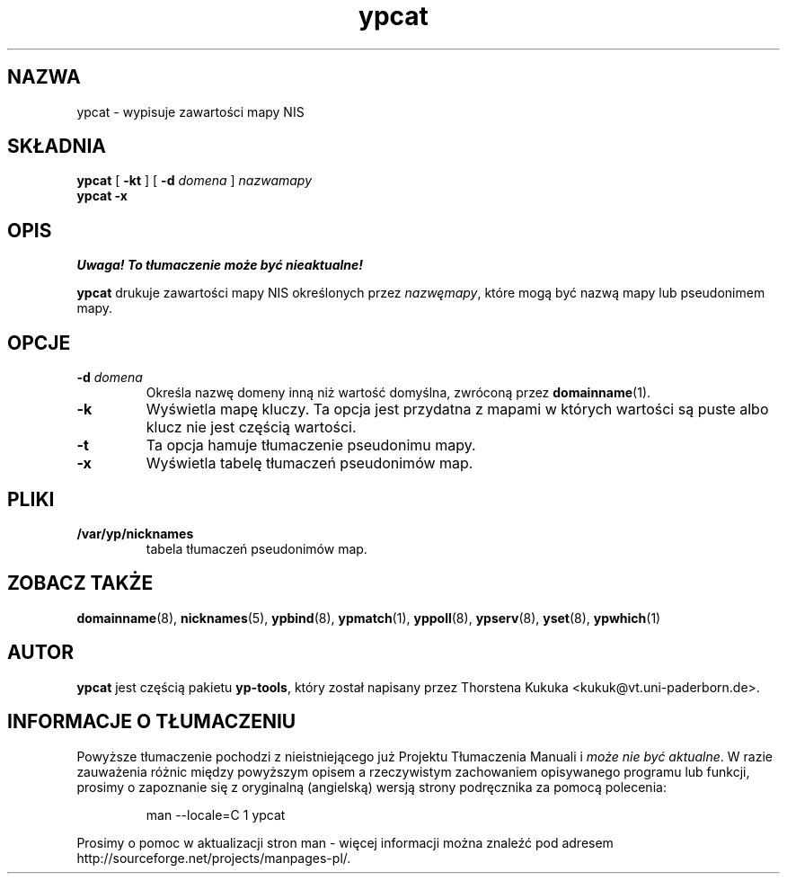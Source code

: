 .\" -*- nroff -*-
.\" Copyright (C) 1998 Thorsten Kukuk
.\" This file is part of the yp-tools.
.\" Author: Thorsten Kukuk <kukuk@vt.uni-paderborn.de>
.\"
.\" This program is free software; you can redistribute it and/or modify
.\" it under the terms of the GNU General Public License as published by
.\" the Free Software Foundation; either version 2, or (at your option)
.\" any later version.
.\"
.\" This program is distributed in the hope that it will be useful,
.\" but WITHOUT ANY WARRANTY; without even the implied warranty of
.\" MERCHANTABILITY or FITNESS FOR A PARTICULAR PURPOSE.  See the
.\" GNU General Public License for more details.
.\"
.\" You should have received a copy of the GNU General Public License
.\" along with this program; if not, write to the Free Software Foundation,
.\" Inc., 59 Temple Place - Suite 330, Boston, MA 02111-1307, USA.
.\"
.\" {PTM/TW/0.1/22-07-1999/"drukuje wartości wszystkich kluczy z bazy danych NIS"}
.\" Translation (c) 1999 Tomasz Wendlandt <juggler@cp.pl>.
.\"
.TH ypcat 1 "maj 1998" "Narzędzia YP 2.2"
.SH NAZWA
ypcat - wypisuje zawartości mapy NIS
.SH SKŁADNIA
.B ypcat
[
.BR \-kt
]
[
.BI \-d " domena"
]
.I nazwamapy
.br
.B ypcat
.B \-x
.LP
.SH OPIS
\fI Uwaga! To tłumaczenie może być nieaktualne!\fP
.PP
.B ypcat
drukuje zawartości mapy NIS określonych przez
.IR nazwęmapy ,
które mogą być nazwą mapy lub pseudonimem mapy.
.SH OPCJE
.TP
.BI \-d " domena"
Określa nazwę domeny inną niż wartość domyślna, zwróconą przez
.BR domainname (1).
.TP
.B \-k
Wyświetla mapę kluczy. Ta opcja jest przydatna z mapami w których 
wartości są puste albo klucz nie jest częścią wartości.
.TP
.B \-t
Ta opcja hamuje tłumaczenie pseudonimu mapy.
.TP
.B \-x
Wyświetla tabelę tłumaczeń pseudonimów map.
.SH PLIKI
.TP
.B /var/yp/nicknames
tabela tłumaczeń pseudonimów map.
.SH "ZOBACZ TAKŻE"
.BR domainname (8),
.BR nicknames (5),
.BR ypbind (8),
.BR ypmatch (1),
.BR yppoll (8),
.BR ypserv (8),
.BR yset (8),
.BR ypwhich (1)
.LP
.SH AUTOR
.B ypcat
jest częścią pakietu
.BR yp-tools ,
który został napisany przez Thorstena Kukuka <kukuk@vt.uni-paderborn.de>.
.SH "INFORMACJE O TŁUMACZENIU"
Powyższe tłumaczenie pochodzi z nieistniejącego już Projektu Tłumaczenia Manuali i 
\fImoże nie być aktualne\fR. W razie zauważenia różnic między powyższym opisem
a rzeczywistym zachowaniem opisywanego programu lub funkcji, prosimy o zapoznanie 
się z oryginalną (angielską) wersją strony podręcznika za pomocą polecenia:
.IP
man \-\-locale=C 1 ypcat
.PP
Prosimy o pomoc w aktualizacji stron man \- więcej informacji można znaleźć pod
adresem http://sourceforge.net/projects/manpages\-pl/.
